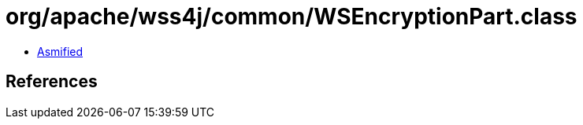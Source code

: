 = org/apache/wss4j/common/WSEncryptionPart.class

 - link:WSEncryptionPart-asmified.java[Asmified]

== References

